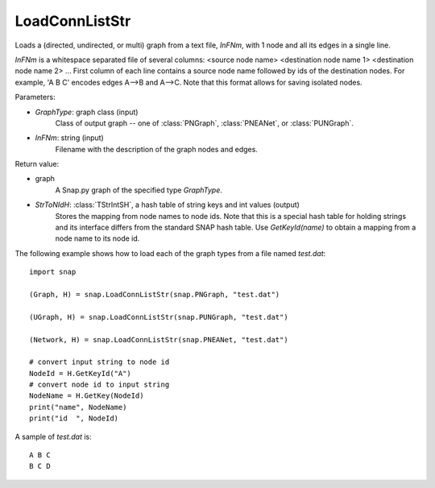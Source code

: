 LoadConnListStr
'''''''''''''''

.. function:: LoadConnListStr(GraphType, InFNm)

Loads a (directed, undirected, or multi) graph from a text file, *InFNm*, with 1 node and all its edges in a single line.

*InFNm* is a whitespace separated file of several columns: <source node name> <destination node name 1> <destination node name 2> ...
First column of each line contains a source node name followed by ids of the destination nodes.
For example, 'A B C' encodes edges A-->B and A-->C.
Note that this format allows for saving isolated nodes.

Parameters:

- *GraphType*: graph class (input)
    Class of output graph -- one of :class:`PNGraph`, :class:`PNEANet`, or :class:`PUNGraph`.

- *InFNm*: string (input)
    Filename with the description of the graph nodes and edges.

Return value:

- graph
    A Snap.py graph of the specified type *GraphType*.
- *StrToNIdH*: :class:`TStrIntSH`, a hash table of string keys and int values (output)
    Stores the mapping from node names to node ids.
    Note that this is a special hash table for holding strings and its interface differs from the standard SNAP hash table. Use *GetKeyId(name)* to obtain a mapping from a node name to its node id.


The following example shows how to load each of the graph types from a file named *test.dat*::

    import snap

    (Graph, H) = snap.LoadConnListStr(snap.PNGraph, "test.dat")

    (UGraph, H) = snap.LoadConnListStr(snap.PUNGraph, "test.dat")

    (Network, H) = snap.LoadConnListStr(snap.PNEANet, "test.dat")

    # convert input string to node id
    NodeId = H.GetKeyId("A")
    # convert node id to input string
    NodeName = H.GetKey(NodeId)
    print("name", NodeName)
    print("id  ", NodeId)

A sample of *test.dat* is::

    A B C
    B C D
